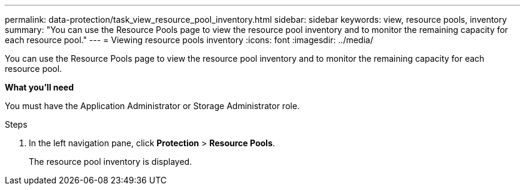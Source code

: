 ---
permalink: data-protection/task_view_resource_pool_inventory.html
sidebar: sidebar
keywords: view, resource pools, inventory
summary: "You can use the Resource Pools page to view the resource pool inventory and to monitor the remaining capacity for each resource pool."
---
= Viewing resource pools inventory
:icons: font
:imagesdir: ../media/

[.lead]
You can use the Resource Pools page to view the resource pool inventory and to monitor the remaining capacity for each resource pool.

*What you'll need*

You must have the Application Administrator or Storage Administrator role.

.Steps

. In the left navigation pane, click *Protection* > *Resource Pools*.
+
The resource pool inventory is displayed.
